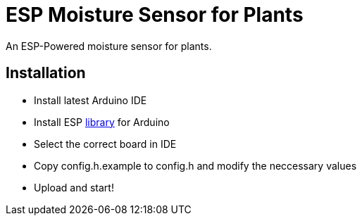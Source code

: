 = ESP Moisture Sensor for Plants

An ESP-Powered moisture sensor for plants. 

== Installation

* Install latest Arduino IDE
* Install ESP https://github.com/espressif/arduino-esp32/blob/master/docs/arduino-ide/boards_manager.md[library] for Arduino
* Select the correct board in IDE
* Copy config.h.example to config.h and modify the neccessary values
* Upload and start!